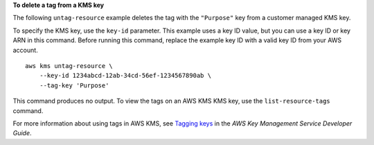 **To delete a tag from a KMS key**

The following ``untag-resource`` example deletes the tag with the ``"Purpose"`` key from a customer managed KMS key. 

To specify the KMS key, use the ``key-id`` parameter. This example uses a key ID value, but you can use a key ID or key ARN in this command. Before running this command, replace the example key ID with a valid key ID from your AWS account. ::

    aws kms untag-resource \
        --key-id 1234abcd-12ab-34cd-56ef-1234567890ab \
        --tag-key 'Purpose'

This command produces no output. To view the tags on an AWS KMS KMS key, use the ``list-resource-tags`` command.

For more information about using tags in AWS KMS, see `Tagging keys <https://docs.aws.amazon.com/kms/latest/developerguide/tagging-keys.html>`__ in the *AWS Key Management Service Developer Guide*.